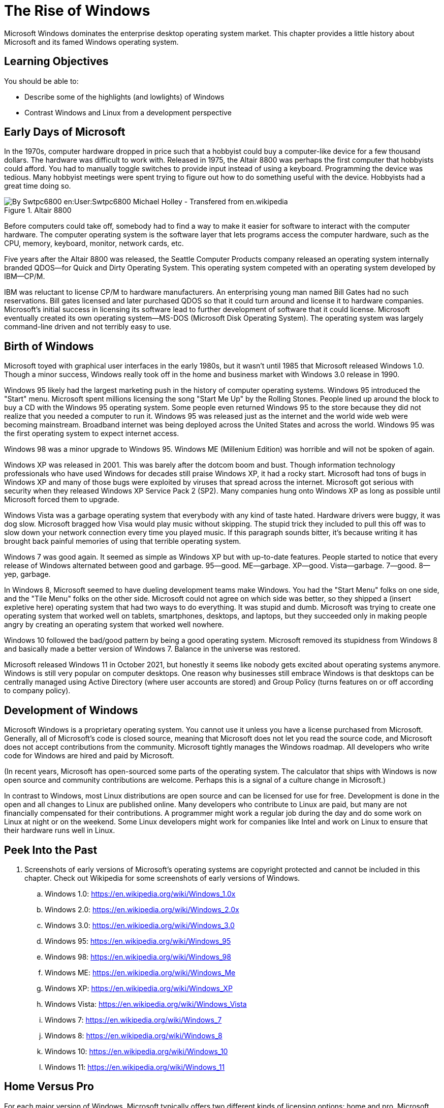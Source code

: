 = The Rise of Windows

Microsoft Windows dominates the enterprise desktop operating system market. This chapter provides a little history about Microsoft and its famed Windows operating system.

== Learning Objectives

You should be able to:

* Describe some of the highlights (and lowlights) of Windows
* Contrast Windows and Linux from a development perspective

== Early Days of Microsoft

In the 1970s, computer hardware dropped in price such that a hobbyist could buy a computer-like device for a few thousand dollars. The hardware was difficult to work with. Released in 1975, the Altair 8800 was perhaps the first computer that hobbyists could afford. You had to manually toggle switches to provide input instead of using a keyboard. Programming the device was tedious. Many hobbyist meetings were spent trying to figure out how to do something useful with the device. Hobbyists had a great time doing so.

.Altair 8800
image::altair.jpg[By Swtpc6800 en:User:Swtpc6800 Michael Holley - Transfered from en.wikipedia, Public Domain, https://commons.wikimedia.org/w/index.php?curid=3185062]

Before computers could take off, somebody had to find a way to make it easier for software to interact with the computer hardware. The computer operating system is the software layer that lets programs access the computer hardware, such as the CPU, memory, keyboard, monitor, network cards, etc.

Five years after the Altair 8800 was released, the Seattle Computer Products company released an operating system internally branded QDOS--for Quick and Dirty Operating System. This operating system competed with an operating system developed by IBM--CP/M.

IBM was reluctant to license CP/M to hardware manufacturers. An enterprising young man named Bill Gates had no such reservations. Bill gates licensed and later purchased QDOS so that it could turn around and license it to hardware companies. Microsoft's initial success in licensing its software lead to further development of software that it could license. Microsoft eventually created its own operating system--MS-DOS (Microsoft Disk Operating System). The operating system was largely command-line driven and not terribly easy to use.

== Birth of Windows

Microsoft toyed with graphical user interfaces in the early 1980s, but it wasn't until 1985 that Microsoft released Windows 1.0. Though a minor success, Windows really took off in the home and business market with Windows 3.0 release in 1990.

Windows 95 likely had the largest marketing push in the history of computer operating systems. Windows 95 introduced the "Start" menu. Microsoft spent millions licensing the song "Start Me Up" by the Rolling Stones. People lined up around the block to buy a CD with the Windows 95 operating system. Some people even returned Windows 95 to the store because they did not realize that you needed a computer to run it. Windows 95 was released just as the internet and the world wide web were becoming mainstream. Broadband internet was being deployed across the United States and across the world. Windows 95 was the first operating system to expect internet access.

Windows 98 was a minor upgrade to Windows 95. Windows ME (Millenium Edition) was horrible and will not be spoken of again.

Windows XP was released in 2001. This was barely after the dotcom boom and bust. Though information technology professionals who have used Windows for decades still praise Windows XP, it had a rocky start. Microsoft had tons of bugs in Windows XP and many of those bugs were exploited by viruses that spread across the internet. Microsoft got serious with security when they released Windows XP Service Pack 2 (SP2). Many companies hung onto Windows XP as long as possible until Microsoft forced them to upgrade.

Windows Vista was a garbage operating system that everybody with any kind of taste hated. Hardware drivers were buggy, it was dog slow. Microsoft bragged how Visa would play music without skipping. The stupid trick they included to pull this off was to slow down your network connection every time you played music. If this paragraph sounds bitter, it's because writing it has brought back painful memories of using that terrible operating system.

Windows 7 was good again. It seemed as simple as Windows XP but with up-to-date features. People started to notice that every release of Windows alternated between good and garbage. 95--good. ME--garbage. XP--good. Vista--garbage. 7--good. 8--yep, garbage.

In Windows 8, Microsoft seemed to have dueling development teams make Windows. You had the "Start Menu" folks on one side, and the "Tile Menu" folks on the other side. Microsoft could not agree on which side was better, so they shipped a (insert expletive here) operating system that had two ways to do everything. It was stupid and dumb. Microsoft was trying to create one operating system that worked well on tablets, smartphones, desktops, and laptops, but they succeeded only in making people angry by creating an operating system that worked well nowhere.

Windows 10 followed the bad/good pattern by being a good operating system. Microsoft removed its stupidness from Windows 8 and basically made a better version of Windows 7. Balance in the universe was restored.

Microsoft released Windows 11 in October 2021, but honestly it seems like nobody gets excited about operating systems anymore. Windows is still very popular on computer desktops. One reason why businesses still embrace Windows is that desktops can be centrally managed using Active Directory (where user accounts are stored) and Group Policy (turns features on or off according to company policy).

== Development of Windows

Microsoft Windows is a proprietary operating system. You cannot use it unless you have a license purchased from Microsoft. Generally, all of Microsoft's code is closed source, meaning that Microsoft does not let you read the source code, and Microsoft does not accept contributions from the community. Microsoft tightly manages the Windows roadmap. All developers who write code for Windows are hired and paid by Microsoft.

(In recent years, Microsoft has open-sourced some parts of the operating system. The calculator that ships with Windows is now open source and community contributions are welcome. Perhaps this is a signal of a culture change in Microsoft.)

In contrast to Windows, most Linux distributions are open source and can be licensed for use for free. Development is done in the open and all changes to Linux are published online. Many developers who contribute to Linux are paid, but many are not financially compensated for their contributions. A programmer might work a regular job during the day and do some work on Linux at night or on the weekend. Some Linux developers might work for companies like Intel and work on Linux to ensure that their hardware runs well in Linux.

== Peek Into the Past

. Screenshots of early versions of Microsoft's operating systems are copyright protected and cannot be included in this chapter. Check out Wikipedia for some screenshots of early versions of Windows.
.. Windows 1.0: https://en.wikipedia.org/wiki/Windows_1.0x
.. Windows 2.0: https://en.wikipedia.org/wiki/Windows_2.0x
.. Windows 3.0: https://en.wikipedia.org/wiki/Windows_3.0
.. Windows 95: https://en.wikipedia.org/wiki/Windows_95
.. Windows 98: https://en.wikipedia.org/wiki/Windows_98
.. Windows ME: https://en.wikipedia.org/wiki/Windows_Me
.. Windows XP: https://en.wikipedia.org/wiki/Windows_XP
.. Windows Vista: https://en.wikipedia.org/wiki/Windows_Vista
.. Windows 7: https://en.wikipedia.org/wiki/Windows_7
.. Windows 8: https://en.wikipedia.org/wiki/Windows_8
.. Windows 10: https://en.wikipedia.org/wiki/Windows_10
.. Windows 11: https://en.wikipedia.org/wiki/Windows_11

== Home Versus Pro

For each major version of Windows, Microsoft typically offers two different kinds of licensing options: home and pro. Microsoft often offers slightly different versions (e.g., for education, or "ultimate"), but they are largely just a different mix of home and pro versions.

Businesses should use the pro versions because they have several benefits that help organizations secure data. Benefits of going pro:

* BitLocker - BitLocker is a feature used to encrypt entire hard drives. You will be safe if an employee loses a hard drive if the hard drive was encrypted with BitLocker.
* Group Policy - Windows computers connected to a network can have individual features enabled or disabled via Group Policy. A Windows administrator can make a policy, store it centrally in *Active Directory*, and deploy it to thousands of computers relatively easily. For example, Group Policy may forbid employees from installing software from unapproved sources.
* Active Directory Support - Active Directory stores user account information in a central location. Group Policy is applied to different organizational groups in Active Directory.

There are other pro features, but the three above are some of the most critical for cybersecurity.

== Reflection

* Do people care about operating system releases today?
* What operating system is your favorite? Why?
* Is a web browser becoming more important than the operating system?
* How should volunteer coders be compensated?
* What are the pros and cons of the development approaches used to create Windows and Linux?

== Bonus

If you need help planning a party with your friends to celebrate the release of a new Windows operating system, check out this video: https://www.youtube.com/watch?v=1cX4t5-YpHQ.
